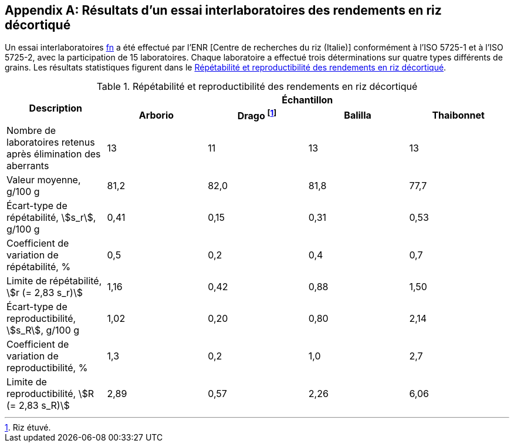 [[annexD]]
[appendix,obligation=informative]
== Résultats d'un essai interlaboratoires des rendements en riz décortiqué

Un essai interlaboratoires <<ref15, fn>> a été effectué par l'ENR [Centre de recherches
du riz (Italie)] conformément à l'ISO 5725-1 et à l'ISO 5725-2, avec la participation
de 15 laboratoires. Chaque laboratoire a effectué trois déterminations sur quatre types
différents de grains. Les résultats statistiques figurent dans le <<tableD-1>>.

[[tableD-1]]
[cols="<,^,^,^,^"]
.Répétabilité et reproductibilité des rendements en riz décortiqué

|===
.2+^.^h| Description 4+h| Échantillon
^h| Arborio ^h| Drago footnote:[Riz étuvé.] ^h| Balilla ^h| Thaibonnet

| Nombre de laboratoires retenus après élimination des aberrants | 13 | 11 | 13 | 13
| Valeur moyenne, g/100 g | 81,2 | 82,0 | 81,8 | 77,7
| Écart-type de répétabilité, stem:[s_r], g/100 g | 0,41 | 0,15 | 0,31 | 0,53
| Coefficient de variation de répétabilité, % | 0,5 | 0,2 | 0,4 | 0,7
| Limite de répétabilité, stem:[r (= 2,83 s_r)] | 1,16 | 0,42 | 0,88 | 1,50
| Écart-type de reproductibilité, stem:[s_R], g/100 g | 1,02 | 0,20 | 0,80 | 2,14
| Coefficient de variation de reproductibilité, % | 1,3 | 0,2 | 1,0 | 2,7
| Limite de reproductibilité, stem:[R (= 2,83 s_R)] | 2,89 | 0,57 | 2,26 | 6,06
|===
